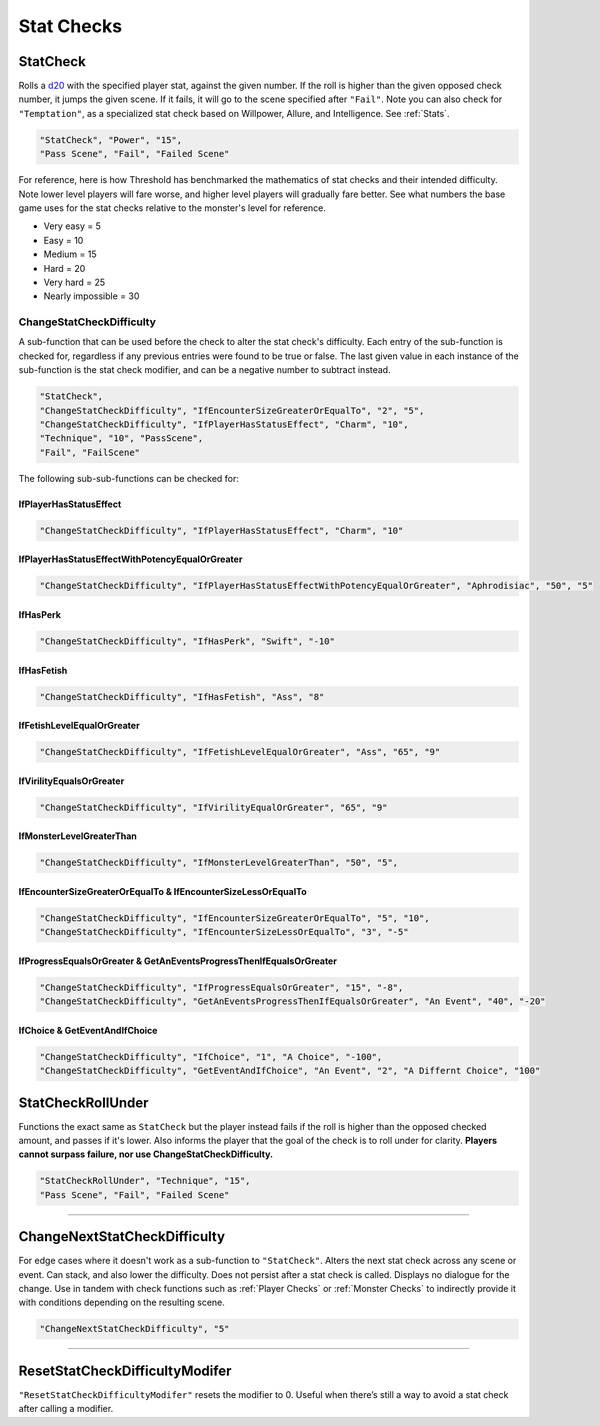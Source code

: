 **Stat Checks**
================

**StatCheck**
--------------
Rolls a `d20 <https://en.wikipedia.org/wiki/D20_System>`_ with the specified player stat, against the given number. If the roll is higher than the given opposed check number, it jumps the given scene.
If it fails, it will go to the scene specified after ``"Fail"``. Note you can also check for ``"Temptation"``, as a specialized stat check
based on Willpower, Allure, and Intelligence. See :ref:`Stats`.

.. code-block:: javascript

  "StatCheck", "Power", "15",
  "Pass Scene", "Fail", "Failed Scene"

.. tabs::

   .. tab:: Formula

      .. code-block:: python

        D20 + Stat*0.15 + LuckDie + Defend - 2

      Using Defend gives a bonus depending on how many times the player used it in a row:
      ``+5`` the first time, ``+3`` the second time, and ``+1`` the third and subsequent times.
      It's recovered for every turn gone without using Defend. ``LuckDie`` is a die roll with a floor minimum of ``+1`` to a ceiling of their Luck times ``0.1``.

   .. tab:: Temptation Formula

      **Note**: The combined values of Willpower, Allure, and Intelligence in the below formula has a combined ceiling cap of 15.

      .. code-block:: python

        D20 + Willpower*0.1 + Allure*0.1 + Intelligence*0.1 + LuckDie + Defend - 2

      Using Defend gives a bonus depending on how many times the player used it in a row:
      ``+5`` the first time, ``+3`` the second time, and ``+1`` the third and subsequent times.
      It's recovered for every turn gone without using Defend. ``LuckDie`` is a die roll with a floor minimum of ``+1`` to a ceiling of their Luck times ``0.1``.

   .. tab:: Surpass Failure Formula

      Players can surpass failure at the cost of their energy based on the following formula. It will always cost a minimum of 10 energy.
      Note that ``statToCheck`` is the player stat times ``0.15``, or for Temptation checks, Willpower, Allure, and Intelligence times ``0.1``.

      .. code-block:: python

        (opposedCheck / 5)*20 - (statToCheck*0.75)*5 - 10

For reference, here is how Threshold has benchmarked the mathematics of stat checks and their intended difficulty.
Note lower level players will fare worse, and higher level players will gradually fare better. See what numbers the base game uses for the stat checks
relative to the monster's level for reference.

* Very easy = 5
* Easy = 10
* Medium = 15
* Hard = 20
* Very hard = 25
* Nearly impossible = 30



**ChangeStatCheckDifficulty**
""""""""""""""""""""""""""""""
A sub-function that can be used before the check to alter the stat check's difficulty. Each entry of the sub-function is checked for, regardless if any previous
entries were found to be true or false.
The last given value in each instance of the sub-function is the stat check modifier, and can be a negative number to subtract instead.

.. code-block:: javascript

  "StatCheck",
  "ChangeStatCheckDifficulty", "IfEncounterSizeGreaterOrEqualTo", "2", "5",
  "ChangeStatCheckDifficulty", "IfPlayerHasStatusEffect", "Charm", "10",
  "Technique", "10", "PassScene",
  "Fail", "FailScene"

The following sub-sub-functions can be checked for:

**IfPlayerHasStatusEffect**
~~~~~~~~~~~~~~~~~~~~~~~~~~~~

.. code-block:: javascript

  "ChangeStatCheckDifficulty", "IfPlayerHasStatusEffect", "Charm", "10"

**IfPlayerHasStatusEffectWithPotencyEqualOrGreater**
~~~~~~~~~~~~~~~~~~~~~~~~~~~~~~~~~~~~~~~~~~~~~~~~~~~~~

.. code-block:: javascript

  "ChangeStatCheckDifficulty", "IfPlayerHasStatusEffectWithPotencyEqualOrGreater", "Aphrodisiac", "50", "5"

**IfHasPerk**
~~~~~~~~~~~~~~~~~~~~~~~~~~~~

.. code-block:: javascript

  "ChangeStatCheckDifficulty", "IfHasPerk", "Swift", "-10"

**IfHasFetish**
~~~~~~~~~~~~~~~~

.. code-block:: javascript

  "ChangeStatCheckDifficulty", "IfHasFetish", "Ass", "8"

**IfFetishLevelEqualOrGreater**
~~~~~~~~~~~~~~~~~~~~~~~~~~~~~~~~

.. code-block:: javascript

  "ChangeStatCheckDifficulty", "IfFetishLevelEqualOrGreater", "Ass", "65", "9"

**IfVirilityEqualsOrGreater**
~~~~~~~~~~~~~~~~~~~~~~~~~~~~~~

.. code-block:: javascript

  "ChangeStatCheckDifficulty", "IfVirilityEqualOrGreater", "65", "9"

**IfMonsterLevelGreaterThan**
~~~~~~~~~~~~~~~~~~~~~~~~~~~~~~~~~~~~~~~~~~~~~~~~~~~~~~~~~~~~~~~~~~~

.. code-block:: javascript

  "ChangeStatCheckDifficulty", "IfMonsterLevelGreaterThan", "50", "5", 

**IfEncounterSizeGreaterOrEqualTo & IfEncounterSizeLessOrEqualTo**
~~~~~~~~~~~~~~~~~~~~~~~~~~~~~~~~~~~~~~~~~~~~~~~~~~~~~~~~~~~~~~~~~~~

.. code-block:: javascript

  "ChangeStatCheckDifficulty", "IfEncounterSizeGreaterOrEqualTo", "5", "10",
  "ChangeStatCheckDifficulty", "IfEncounterSizeLessOrEqualTo", "3", "-5"

**IfProgressEqualsOrGreater & GetAnEventsProgressThenIfEqualsOrGreater**
~~~~~~~~~~~~~~~~~~~~~~~~~~~~~~~~~~~~~~~~~~~~~~~~~~~~~~~~~~~~~~~~~~~~~~~~~

.. code-block:: javascript

  "ChangeStatCheckDifficulty", "IfProgressEqualsOrGreater", "15", "-8",
  "ChangeStatCheckDifficulty", "GetAnEventsProgressThenIfEqualsOrGreater", "An Event", "40", "-20"

**IfChoice & GetEventAndIfChoice**
~~~~~~~~~~~~~~~~~~~~~~~~~~~~~~~~~~~

.. code-block:: javascript

  "ChangeStatCheckDifficulty", "IfChoice", "1", "A Choice", "-100",
  "ChangeStatCheckDifficulty", "GetEventAndIfChoice", "An Event", "2", "A Differnt Choice", "100"

**StatCheckRollUnder**
-----------------------
Functions the exact same as ``StatCheck`` but the player instead fails if the roll is higher than the opposed checked amount, and passes if it's lower.
Also informs the player that the goal of the check is to roll under for clarity. **Players cannot surpass failure, nor use ChangeStatCheckDifficulty.**

.. code-block:: javascript

  "StatCheckRollUnder", "Technique", "15",
  "Pass Scene", "Fail", "Failed Scene"

----

**ChangeNextStatCheckDifficulty**
----------------------------------
For edge cases where it doesn't work as a sub-function to ``"StatCheck"``.
Alters the next stat check across any scene or event.
Can stack, and also lower the difficulty. Does not persist after a stat check is called. Displays no dialogue for the change.
Use in tandem with check functions such as :ref:`Player Checks` or :ref:`Monster Checks` to indirectly provide it with conditions depending on the resulting scene.

.. code-block:: javascript

  "ChangeNextStatCheckDifficulty", "5"

----

**ResetStatCheckDifficultyModifer**
------------------------------------
``"ResetStatCheckDifficultyModifer"`` resets the modifier to 0. Useful when there’s still a way to avoid a stat check after calling a modifier.
